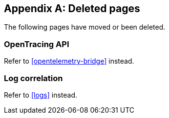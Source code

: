 ["appendix",role="exclude",id="redirects"]
== Deleted pages

The following pages have moved or been deleted.

[role="exclude",id="opentracing-bridge"]
=== OpenTracing API

Refer to <<opentelemetry-bridge>> instead.

[role="exclude",id="log-correlation"]
=== Log correlation

Refer to <<logs>> instead.

